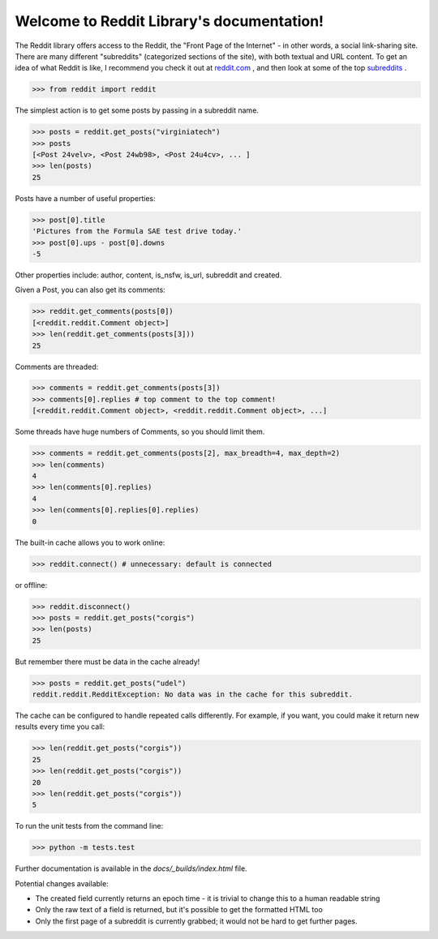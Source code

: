 Welcome to Reddit Library's documentation!
==========================================

The Reddit library offers access to the Reddit, the "Front Page of the Internet" - in other words, a social link-sharing site. There are many different "subreddits" (categorized sections of the site), with both textual and URL content. To get an idea of what Reddit is like, I recommend you check it out at `reddit.com <http://www.reddit.com/>`_ , and then look at some of the top `subreddits <http://www.redditlist.com/>`_ .

>>> from reddit import reddit

The simplest action is to get some posts by passing in a subreddit name.

>>> posts = reddit.get_posts("virginiatech")
>>> posts
[<Post 24velv>, <Post 24wb98>, <Post 24u4cv>, ... ]
>>> len(posts)
25

Posts have a number of useful properties:

>>> post[0].title
'Pictures from the Formula SAE test drive today.'
>>> post[0].ups - post[0].downs
-5

Other properties include: author, content, is_nsfw, is_url, subreddit and created.

Given a Post, you can also get its comments:

>>> reddit.get_comments(posts[0])
[<reddit.reddit.Comment object>]
>>> len(reddit.get_comments(posts[3]))
25

Comments are threaded:

>>> comments = reddit.get_comments(posts[3])
>>> comments[0].replies # top comment to the top comment!
[<reddit.reddit.Comment object>, <reddit.reddit.Comment object>, ...]

Some threads have huge numbers of Comments, so you should limit them.

>>> comments = reddit.get_comments(posts[2], max_breadth=4, max_depth=2)
>>> len(comments)
4
>>> len(comments[0].replies)
4
>>> len(comments[0].replies[0].replies)
0

The built-in cache allows you to work online:

>>> reddit.connect() # unnecessary: default is connected

or offline:

>>> reddit.disconnect()
>>> posts = reddit.get_posts("corgis")
>>> len(posts)
25

But remember there must be data in the cache already!

>>> posts = reddit.get_posts("udel")
reddit.reddit.RedditException: No data was in the cache for this subreddit.

The cache can be configured to handle repeated calls differently. For example, if you want, you could make it return new results every time you call:

>>> len(reddit.get_posts("corgis"))
25
>>> len(reddit.get_posts("corgis"))
20
>>> len(reddit.get_posts("corgis"))
5




To run the unit tests from the command line:

>>> python -m tests.test


Further documentation is available in the `docs/_builds/index.html` file.

Potential changes available:

* The created field currently returns an epoch time - it is trivial to change this to a human readable string
* Only the raw text of a field is returned, but it's possible to get the formatted HTML too
* Only the first page of a subreddit is currently grabbed; it would not be hard to get further pages.
